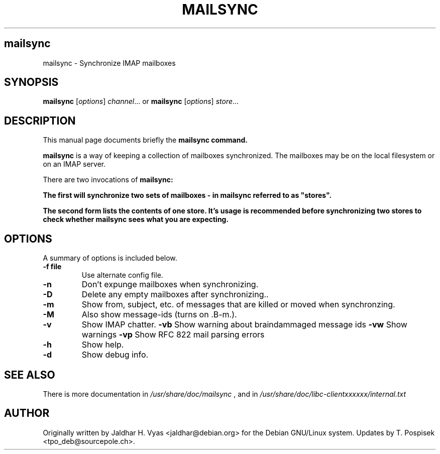 .\"                                      Hey, EMACS: -*- nroff -*-
.\" First parameter, NAME, should be all caps
.\" Second parameter, SECTION, should be 1-8, maybe w/ subsection
.\" other parameters are allowed: see man(7), man(1)
.TH MAILSYNC SECTION "September  26, 2002"
.\" Please adjust this date whenever revising the manpage.
.\"
.\" Some roff macros, for reference:
.\" .nh        disable hyphenation
.\" .hy        enable hyphenation
.\" .ad l      left justify
.\" .ad b      justify to both left and right margins
.\" .nf        disable filling
.\" .fi        enable filling
.\" .br        insert line break
.\" .sp <n>    insert n+1 empty lines
.\" for manpage-specific macros, see man(7)
.SH mailsync
mailsync \- Synchronize IMAP mailboxes
.SH SYNOPSIS
.B mailsync
.RI [ options ] " channel" ...
or
.B mailsync
.RI [ options ] " store" ...
.br
.SH DESCRIPTION
This manual page documents briefly the \fBmailsync\fB command.
.PP
.\" TeX users may be more comfortable with the \fB<whatever>\fP and
.\" \fI<whatever>\fP escape sequences to invode bold face and italics, 
.\" respectively.
\fBmailsync\fP is a way of keeping a collection of mailboxes synchronized. The
mailboxes may be on the local filesystem or on an IMAP server.

There are two invocations of \fBmailsync\fB:

The first will synchronize two sets of mailboxes - in mailsync referred to
as "stores".

The second form lists the contents of one store. It's usage is recommended
before synchronizing two stores to check whether mailsync sees what you are
expecting.

.SH OPTIONS
A summary of options is included below.
.TP
.B \-f file
Use alternate config file.
.TP
.B \-n
Don't expunge mailboxes when synchronizing.
.TP
.B \-D
Delete any empty mailboxes after synchronizing..
.TP
.B \-m
Show from, subject, etc. of messages that are killed or moved when synchronzing.
.TP
.B \-M
Also show message-ids (turns on .B\-m.).
.TP
.B \-v
Show IMAP chatter.
.B \-vb
Show warning about braindammaged message ids
.B \-vw
Show warnings
.B \-vp
Show RFC 822 mail parsing errors
.TP
.B \-h
Show help.
.TP
.B \-d
Show debug info.
.SH SEE ALSO
There is more documentation in
.IR /usr/share/doc/mailsync
, and in
.IR /usr/share/doc/libc-clientxxxxxx/internal.txt
.SH AUTHOR
Originally written by Jaldhar H. Vyas <jaldhar@debian.org> for the Debian
GNU/Linux system. Updates by T. Pospisek <tpo_deb@sourcepole.ch>.
